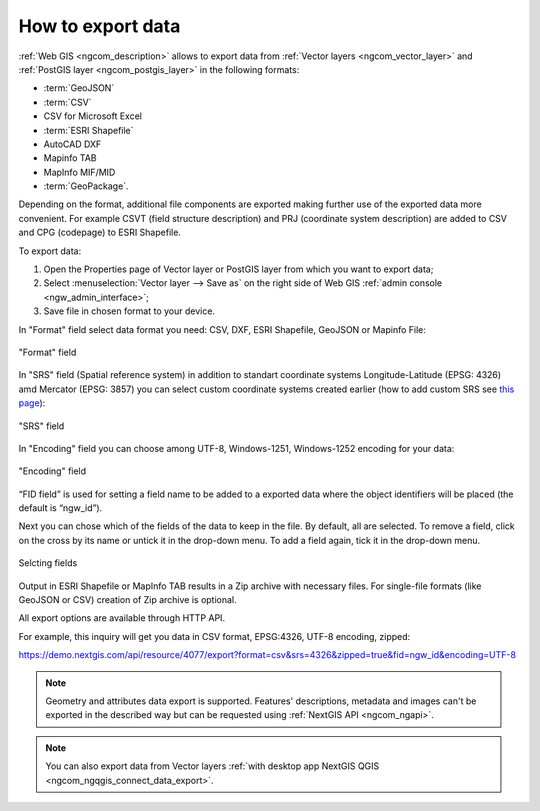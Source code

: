 .. _ngcom_data_export:

How to export data
======================================

:ref:`Web GIS <ngcom_description>` allows to export data from :ref:`Vector layers <ngcom_vector_layer>` and :ref:`PostGIS layer <ngcom_postgis_layer>` in the following formats:

* :term:`GeoJSON`
* :term:`CSV`
* CSV for Microsoft Excel
* :term:`ESRI Shapefile`
* AutoCAD DXF
* Mapinfo TAB
* MapInfo MIF/MID
* :term:`GeoPackage`.

Depending on the format, additional file components are exported making further use of the exported data more convenient. For example CSVT (field structure description) and PRJ (coordinate system description) are added to CSV and CPG (codepage) to ESRI Shapefile.

To export data:

#. Open the Properties page of Vector layer or PostGIS layer from which you want to export data;
#. Select :menuselection:`Vector layer --> Save as` on the right side of Web GIS :ref:`admin console <ngw_admin_interface>`;
#. Save file in chosen format to your device.

In "Format" field select data format you need: CSV, DXF, ESRI Shapefile, GeoJSON or Mapinfo File:

.. figure:: _static/formats_en_2.png
   :name: newformats_pic
   :align: center
   :width: 20cm    

   "Format" field

In "SRS" field (Spatial reference system) in addition to standart coordinate systems Longitude-Latitude (EPSG: 4326) amd Mercator (EPSG: 3857) you can select custom coordinate systems created earlier (how to add custom SRS see `this page <https://docs.nextgis.com/docs_ngcom/source/srs.html>`_): 

.. figure:: _static/coordinate_systems_en_2.png
   :name: coordinate_systems_pic
   :align: center
   :width: 20cm    

   "SRS" field

In "Encoding" field you can choose among UTF-8, Windows-1251, Windows-1252 encoding for your data:

.. figure:: _static/encodings_en_2.png
   :name: encodings_pic
   :align: center
   :width: 20cm    

   "Encoding" field

“FID field” is used for setting a field name to be added to a exported data where the object identifiers will be placed (the default is “ngw_id”).

Next you can chose which of the fields of the data to keep in the file. By default, all are selected. To remove a field, click on the cross by its name or untick it in the drop-down menu. To add a field again, tick it in the drop-down menu.

.. figure:: _static/export_fields_en.png
   :name: export_fields_pic
   :align: center
   :width: 20cm    

   Selcting fields

Output in ESRI Shapefile or MapInfo TAB results in a Zip archive with necessary files. For single-file formats (like GeoJSON or CSV) creation of Zip archive is optional.

All export options are available through HTTP API.

For example, this inquiry will get you data in CSV format, EPSG:4326, UTF-8 encoding, zipped:

https://demo.nextgis.com/api/resource/4077/export?format=csv&srs=4326&zipped=true&fid=ngw_id&encoding=UTF-8



.. note:: 
	Geometry and attributes data export is supported. Features' descriptions, metadata and images can't be exported in the described way but can be requested using :ref:`NextGIS API <ngcom_ngapi>`.

.. note:: 
	You can also export data from Vector layers :ref:`with desktop app NextGIS QGIS <ngcom_ngqgis_connect_data_export>`.
